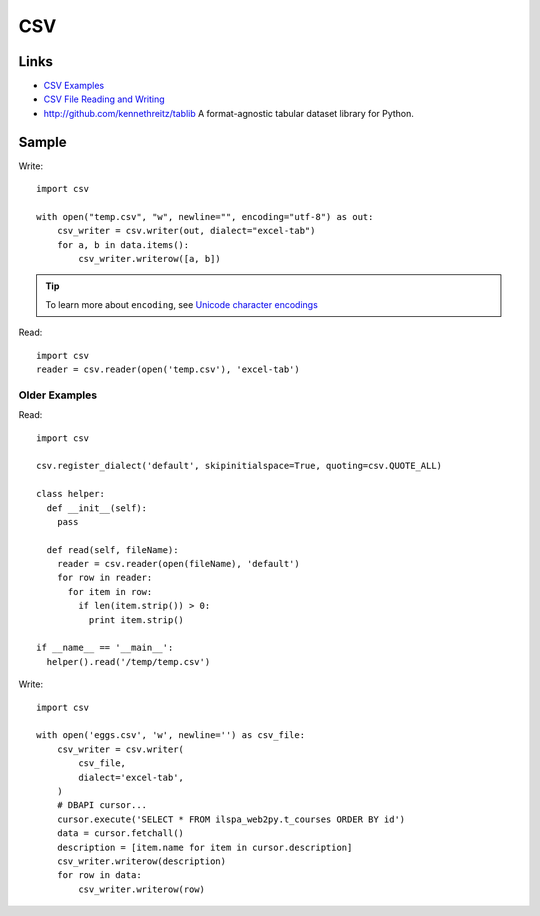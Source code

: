 CSV
***

.. highlight:: python

Links
=====

- `CSV Examples`_
- `CSV File Reading and Writing`_
- http://github.com/kennethreitz/tablib
  A format-agnostic tabular dataset library for Python.

Sample
======

Write::

  import csv

  with open("temp.csv", "w", newline="", encoding="utf-8") as out:
      csv_writer = csv.writer(out, dialect="excel-tab")
      for a, b in data.items():
          csv_writer.writerow([a, b])

.. tip:: To learn more about ``encoding``, see `Unicode character encodings`_

Read::

  import csv
  reader = csv.reader(open('temp.csv'), 'excel-tab')

Older Examples
--------------

Read::

  import csv

  csv.register_dialect('default', skipinitialspace=True, quoting=csv.QUOTE_ALL)

  class helper:
    def __init__(self):
      pass

    def read(self, fileName):
      reader = csv.reader(open(fileName), 'default')
      for row in reader:
        for item in row:
          if len(item.strip()) > 0:
            print item.strip()

  if __name__ == '__main__':
    helper().read('/temp/temp.csv')

Write::

  import csv

  with open('eggs.csv', 'w', newline='') as csv_file:
      csv_writer = csv.writer(
          csv_file,
          dialect='excel-tab',
      )
      # DBAPI cursor...
      cursor.execute('SELECT * FROM ilspa_web2py.t_courses ORDER BY id')
      data = cursor.fetchall()
      description = [item.name for item in cursor.description]
      csv_writer.writerow(description)
      for row in data:
          csv_writer.writerow(row)


.. _`CSV Examples`: https://docs.python.org/3.4/library/csv.html#examples
.. _`CSV File Reading and Writing`: https://docs.python.org/3.4/library/csv.html
.. _`Unicode character encodings`: https://www.youtube.com/watch?v=ZJ-rrJHibio
